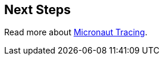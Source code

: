 == Next Steps
Read more about https://micronaut-projects.github.io/micronaut-tracing/latest/guide/[Micronaut Tracing].